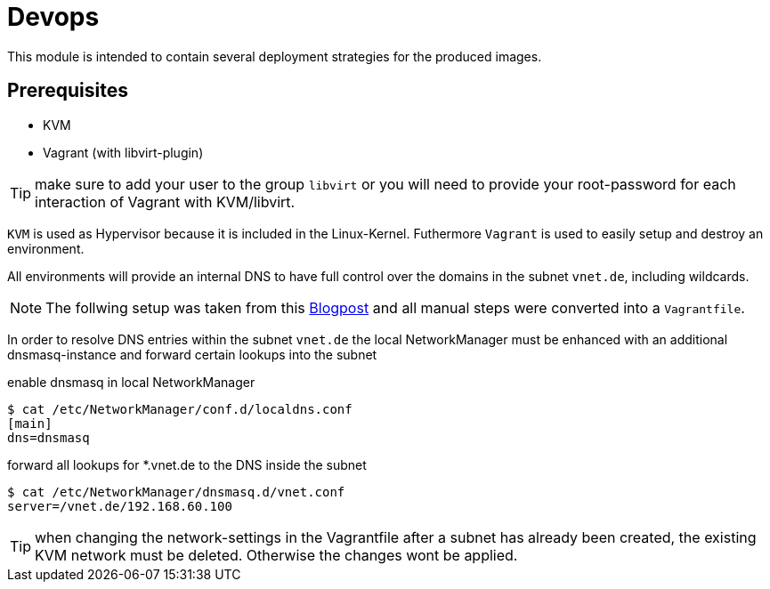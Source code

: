 = Devops

This module is intended to contain several deployment strategies for the produced images.

== Prerequisites

* KVM
* Vagrant (with libvirt-plugin)

TIP: make sure to add your user to the group `libvirt` or you will need to provide your root-password for each interaction of Vagrant with KVM/libvirt.

`KVM` is used as Hypervisor because it is included in the Linux-Kernel. Futhermore `Vagrant` is used to
easily setup and destroy an environment.

All environments will provide an internal DNS to have full control over the domains in the subnet `vnet.de`, including wildcards.

NOTE: The follwing setup was taken from this https://liquidat.wordpress.com/2017/03/03/howto-automated-dns-resolution-for-kvmlibvirt-guests-with-a-local-domain/[Blogpost]
and all manual steps were converted into a `Vagrantfile`.

In order to resolve DNS entries within the subnet `vnet.de` the local NetworkManager must be enhanced with an
additional dnsmasq-instance and forward certain lookups into the subnet

.enable dnsmasq in local NetworkManager
[source, sh]
----
$ cat /etc/NetworkManager/conf.d/localdns.conf
[main]
dns=dnsmasq
----

.forward all lookups for *.vnet.de to the DNS inside the subnet
[source, sh]
----
$ cat /etc/NetworkManager/dnsmasq.d/vnet.conf
server=/vnet.de/192.168.60.100
----


TIP: when changing the network-settings in the Vagrantfile after a subnet has already been created, the existing
KVM network must be deleted. Otherwise the changes wont be applied.

